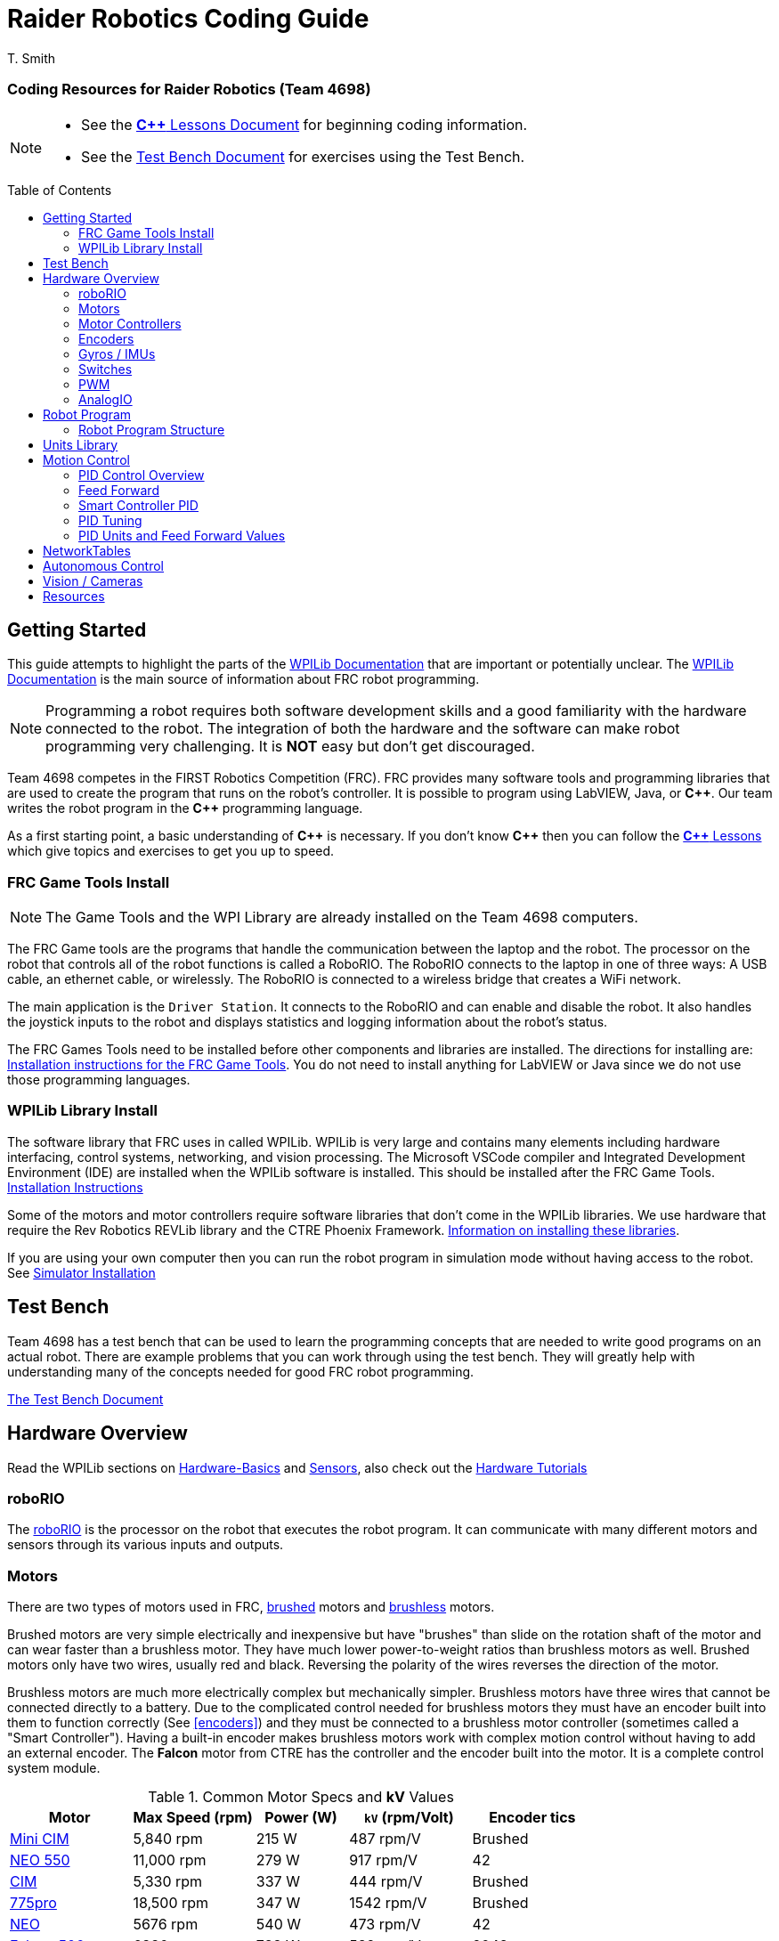 = Raider Robotics Coding Guide
T. Smith
:source-highlighter: highlight.js
:xrefstyle: short
// :sectnums:
:idprefix!: 
:idseparator: -
:tip-caption: WPILib:
:CPP: C++
:url-wpilibdocs: https://docs.wpilib.org/en/stable/
:toc:
:toc-placement!:

[discrete#top]
=== Coding Resources for Raider Robotics (Team 4698)

[NOTE]
====
* See the xref:CPP_Lessons.adoc[*{CPP}* Lessons Document] for beginning coding information.
* See the xref:TestBench.adoc[Test Bench Document] for exercises using the Test Bench.
====

toc::[]

== Getting Started

This guide attempts to highlight the parts of the {url-wpilibdocs}[WPILib Documentation^] that are important or potentially unclear.  The {url-wpilibdocs}[WPILib Documentation^] is the main source of information about FRC robot programming.  

NOTE: Programming a robot requires both software development skills and a good familiarity with the hardware connected to the robot.  The integration of both the hardware and the software can make robot programming very challenging.  It is *NOT* easy but don't get discouraged.

Team 4698 competes in the FIRST Robotics Competition (FRC).  FRC provides many software tools and programming libraries that are used to create the program that runs on the robot's controller. It is possible to program using LabVIEW, Java, or *{CPP}*.  Our team writes the robot program in the *{CPP}* programming language.  

As a first starting point, a basic understanding of *{CPP}* is necessary.  If you don't know *{CPP}* then you can follow the xref:CPP_Lessons.adoc[*{CPP}* Lessons] which give topics and exercises to get you up to speed.

=== FRC Game Tools Install

NOTE: The Game Tools and the WPI Library are already installed on the Team 4698 computers.

The FRC Game tools are the programs that handle the communication between the laptop and the robot.  The processor on the robot that controls all of the robot functions is called a RoboRIO.  The RoboRIO connects to the laptop in one of three ways: A USB cable, an ethernet cable, or wirelessly.  The RoboRIO is connected to a wireless bridge that creates a WiFi network.

The main application is the `Driver Station`.  It connects to the RoboRIO and can enable and disable the robot.  It also handles the joystick inputs to the robot and displays statistics and logging information about the robot's status.

The FRC Games Tools need to be installed before other components and libraries are installed.  The directions for installing are: https://docs.wpilib.org/en/stable/docs/zero-to-robot/step-2/frc-game-tools.html[Installation instructions for the FRC Game Tools^]. You do not need to install anything for LabVIEW or Java since we do not use those programming languages.

=== WPILib Library Install

The software library that FRC uses in called WPILib.  WPILib is very large and contains many elements including hardware interfacing, control systems, networking, and vision processing.  The Microsoft VSCode compiler and Integrated Development Environment (IDE) are installed when the WPILib software is installed.  This should be installed after the FRC Game Tools.  https://docs.wpilib.org/en/stable/docs/zero-to-robot/step-2/wpilib-setup.html[Installation Instructions^]

Some of the motors and motor controllers require software libraries that don't come in the WPILib libraries.  We use hardware that require the Rev Robotics REVLib library and the CTRE Phoenix Framework.  https://docs.wpilib.org/en/stable/docs/software/vscode-overview/3rd-party-libraries.html[Information on installing these libraries^].

If you are using your own computer then you can run the robot program in simulation mode without having access to the robot.  See {url-wpilibdocs}docs/zero-to-robot/step-2/wpilib-setup.html#additional-c-installation-for-simulation[Simulator Installation]

== Test Bench

Team 4698 has a test bench that can be used to learn the programming concepts that are needed to write good programs on an actual robot.  There are example problems that you can work through using the test bench.  They will greatly help with understanding many of the concepts needed for good FRC robot programming.

xref:TestBench.adoc[The Test Bench Document] 

== Hardware Overview

Read the WPILib sections on {url-wpilibdocs}docs/hardware/hardware-basics/index.html[Hardware-Basics] and {url-wpilibdocs}docs/hardware/sensors/index.html[Sensors], also check out the {url-wpilibdocs}docs/hardware/hardware-tutorials/index.html[Hardware Tutorials]

=== roboRIO

The {url-wpilibdocs}docs/software/roborio-info/roborio-introduction.html[roboRIO] is the processor on the robot that executes the robot program.  It can communicate with many different motors and sensors through its various inputs and outputs.   

=== Motors

There are two types of motors used in FRC, https://en.wikipedia.org/wiki/Brushed_DC_electric_motor[brushed^] motors and https://en.wikipedia.org/wiki/Brushless_DC_electric_motor[brushless^] motors.  

Brushed motors are very simple electrically and inexpensive but have "brushes" than slide on  the rotation shaft of the motor and can wear faster than a brushless motor.  They have much lower power-to-weight ratios than brushless motors as well.  Brushed motors only have two wires, usually red and black.  Reversing the polarity of the wires reverses the direction of the motor.

Brushless motors are much more electrically complex but mechanically simpler.  Brushless motors have three wires that cannot be connected directly to a battery.  Due to the complicated control needed for brushless motors they must have an encoder built into them to function correctly (See <<encoders>>) and they must be connected to a brushless motor controller (sometimes called a "Smart Controller").  Having a built-in encoder makes brushless motors work with complex motion control without having to add an external encoder. The *Falcon* motor from CTRE has the controller and the encoder built into the motor.  It is a complete control system module.

[cols="4,4,3,4,4"]
.Common Motor Specs and *kV* Values
[[motor_specs_table]]
|===
| Motor | Max Speed (rpm) | Power (W) | `kV` (rpm/Volt) | Encoder tics 

| https://www.vexrobotics.com/217-3371.html[Mini CIM^] 
| 5,840 rpm | 215 W | 487 rpm/V | Brushed 

| https://www.revrobotics.com/rev-21-1651/[NEO 550^]
| 11,000 rpm | 279 W | 917 rpm/V | 42 

| https://www.vexrobotics.com/217-2000.html[CIM^]
| 5,330 rpm | 337 W | 444 rpm/V | Brushed 

| https://www.vexrobotics.com/775pro.html[775pro^] 
| 18,500 rpm | 347 W | 1542 rpm/V | Brushed

| https://www.revrobotics.com/rev-21-1650/[NEO^] 
| 5676 rpm | 540 W | 473 rpm/V | 42

|  https://www.vexrobotics.com/217-6515.html[Falcon 500^]
| 6380 rpm | 783 W | 532 rpm/V | 2048 

5+| See also https://www.reca.lc/motors[ReCalc Motors Table]
|===

=== Motor Controllers

Motor controllers receive commands from the robot program and talk directly to the motors.  Team 4698 uses *TalonFX*, *TalonSRX*, and *SparkMAX* motor controllers mainly. The *TalonSRX* can only control brushed motors while the *TalonFX* and *SparkMAX* can control brushed or brushless.  The *TalonSRX* must use an external encoder whereas the *TalonFX* and *SparkMAX* can use a brushless motor's built-in encoder or an external encoder.  All three controllers have built-in PID control (see <<smart-controller-pid>>).

=== Encoders

TIP: See https://docs.wpilib.org/en/stable/docs/hardware/sensors/encoders-hardware.html[Encoders -- Hardware] and https://docs.wpilib.org/en/stable/docs/software/hardware-apis/sensors/encoders-software.html[Encoders -- Software]

Encoders are devices that measure the rotation of a shaft.  Usually encoders are either built into motors or added to the motor shaft but it is also possible to add an encoder to any rotating shaft.  Encoders have a resolution which is specified in "tics" per rotation.  The *Falcon* motor has a built-in encoder which has a resolution of 2048.  That means that it can detect rotations of 360 / 2048 = 0.176 degrees.

Encoders are either "relative encoders" or "absolute encoders".  Most encoders are relative which means that the encoder doesn't know where the motor shaft is physically but only knows how far it has turned since it was powered on. An absolute encoder on the other hand knows where a zero position is in the rotation even when power is lost and restored.

=== Gyros / IMUs

Gyros measure the rotation around an axis by sensing inertial movement.  They essentially detect their acceleration and integrate that to determine the angle of rotation.  All but the simplest gyros are actually Inertial Measurement Units (IMUs) which measure rotation and acceleration around three orthogonal axes (3-axis gyro).  They also usually have a magnetometer (i.e. compass) as well.  Because an IMU has to communicate so much information to the robot, it is usually connected via CANbus or SPI.

=== Switches

Typical application of switches in robotics are limit switches.  They are triggered when a moving part of the robot gets to the end point of it's travel.

=== PWM

Pulse Width Modulation (PWM) is a way to send a varying signal (like an absolute encoder position) over a digital channel.  See https://learn.sparkfun.com/tutorials/pulse-width-modulation/all[SparkFun PWM Page^]

=== AnalogIO

It is also possible to read (or output) an analog signal.  An analog signal is one that can vary from 0V - 12V.

== Robot Program

The Driver Station controls what part of the robot program is allowed to run and whether the motor can be activated.  During a competition, control of the Driver Station is taken over by the competition system and they control what the robot can do.

There are three modes that the robot can be in: "TeleOperated", "Autonomous", and "Test".  TeleOperated mode is when the driver can control all functions of the robot.  Autonomous mode is when the robot code can run but it cannot take input from the Driver Station controllers. Test mode is for testing motors and sensors during setup and practice. A typical competition round will consist of some amount of time in Autonomous mode and then switch to TeleOperated mode for the rest of the round.

=== Robot Program Structure

When you write a program to control the robot you are actually just writing some subset of the program that is actually running on the RoboRIO. You may have noticed that your robot program doesn't have a `main()` function. The WPILib is actually controlling the control flow of the program and calls your code at certain times during its execution. It basically gives you control every so often and you must do something while you have control and return control back without taking too much time.

WPILib provides two main ways to structure a robot program. One is called "TimedRobot" based and the other is "Command" based.  Both program structures have methods that are called by the WPILib scheduler but when and how those methods are called differ between the two program structures.  A TimedRobot program is given control at a fixed interval of time (20 milliseconds).  A Command based program is only given control when some kind of condition is met (like a button was pressed on an Xbox controller).  Command based programs are structured such that they force the programmer to segment their code into classes that represent they types of Actions that the robot does.

TIP: * See {url-wpilibdocs}docs/software/vscode-overview/creating-robot-program.html[Creating a Robot Program]

== Units Library

The Units Library is very powerful and useful for robot programming.  It is a bit difficult to learn and understand initially but it will help keep your code's units consistent and avoid conversion errors. 

TIP: See the {url-wpilibdocs}docs/software/basic-programming/cpp-units.html[FRC Units Library Documentation^] to get an overview.

One of the more useful aspects of using the Units Library is being able to define custom units that pertain to your robot code.  One example is converting from motor revolutions to distance traveled for the robot drivetrain.  If you have a gear box between the motor and the wheel that has a gear ratio of 6.86 to 1 and a wheel diameter of 4 inches then you could define a custom unit type of "meters per rotation" and then create a constant with those units that you can use to multiply desired linear velocities by to get motor angular velocities.

.Custom Unit For Drivetrain
[source,C++]
----
       // Gear ratio of the drive motors. 6.86 rotations of the drive motor is one rotation of the wheel.
    constexpr double kDriveGearRatio = 6.86;

      // Compound unit for the meter per revolution constant.
    using meters_per_rev = units::compound_unit<units::meters, units::inverse<units::turns>>;
    using meters_per_rev_t = units::unit_t<meters_per_rev> meters_per_rev_t;

      // The number of meters traveled per rotation of the drive motor
      // wheel circumference / gear ratio
    constexpr meters_per_rev_t kDriveMetersPerRotation = std::numbers::pi * 4_in / (kDriveGearRatio *  1_tr );
----

Note that the units library uses "turns" for rotations with the suffix "tr".  Also notice that on the last line the wheel diameter is specified in inches but the units library automatically converts inches to meters.

Another example is using the *TalonFX* smart motor controller library's `Set()` function. It requires the position or velocity inputs in very awkward units (See <<talon_pid_table>>). The position should be in "encoder tics" and the velocity should be in "encoder tics" per 100 milliseconds. There are 2048 encoder tics per rotation for the *TalonFX* built-in encoder. Custom units can help with converting from these strange units to more physically meaningful units. You could define a custom angular position unit that is ("tics") and a custom angular velocity unit that is ("tics" / 100_ms).

.Custom Unit for Encoder Tics 
[source,C++]
----
        // Create a unit called "tics" that represents 1/2048th of a revolution
        // and make a type qualifier called "tics_t"
    using tics = units::unit<std::ratio<1,2048>, units::turns>;
    using tics_t = units::unit_t<tics>;

        // Create a unit called "tics_per_100ms" that represents (tics / 0.1 seconds)
        // and make a type qualifier called "tics_per_100ms_t"
    using tics_per_100ms = units::compound_unit<tics, units::inverse<units::deciseconds>>;
    using tics_per_100ms_t = units::unit_t<tics_per_100ms>;

        // Alternatively "tics_per_100ms" could be defined as:
        // using tics_per_100ms = units::compound_unit<tics, units::inverse<
        //           units::unit<std::ratio<1,10>, units::seconds>>>;
----

Once these types are defined then the programmer doesn't need to worry about converting from `tics` to degrees or from RPM to `tics_per_100ms`. The units types will do all the conversions automatically.  The code below shows how to use these types.

.Automatic Units Conversion
[source,C++]
----
tics_t talon_position;
tics_per_100ms_t talon_velocity;
ctre::phoenix::motorcontrol::can::TalonFX talon{2};

    // This automatically converts from degrees to tics
talon_position = 45_deg;

    // value() returns the position in tics as a double
    // which is 256 tics ( 45 * 2048 / 360 )
talon.Set( ctre::phoenix::motorcontrol::ControlMode::Position,
            talon_position.value() );

    // This automatically converts from RPM to tics_per_100ms.
talon_velocity = 2400_rpm;

    // value() returns the velocity in tics_per_100ms as a double
    // which is 8192 tics_per_100ms ( 2400 * 2048 / 600 )
talon.Set( ctre::phoenix::motorcontrol::ControlMode::Velocity,
            talon_velocity.value() );

    // If you need to convert a variable in one unit to another
    // without creating a variable you can use:
printf( "Talon Velocity = %7.2f rpm\n", 
        units::revolutions_per_minute_t(talon_velocity).value() );
    // This will print "Talon Velocity = 2400.00 rpm"
----

This choice could be a bit inconvienent as well since in order to print out the value of the `talon_velocity` or to send it to the Network Tables (See <<networktables>>) in RPM you must use the syntax `units::revolutions_per_minute_t(talon_velocity).value()`.  A better approach might be to create a `class` that encapsulates the mechanism that the motor is used in (like a shooter). Then create a member function in that class that sets the velocity of the motor and does the necessary conversion from RPM to `tics_per_100ms`.  So for example if the TalonFX motor was connected to a flywheel that is used to shoot a ball then you might want to create a `Shooter` class that looks like:

.Encapsulating Unit Conversion
[source,C++]
----
class Shooter {
public:
    Shooter( const int canId ) : m_talon{canId} {}
    void SetVelocity( units::revolutions_per_minute_t rpm ) {
        m_talon.Set( ctre::phoenix::motorcontrol::ControlMode::Velocity,
                     rpm.value() * 2048.0 / 600.0 );
    }
    void Stop( void ) { m_talon.Set( ctre::phoenix::motorcontrol::TalonFXControlMode::PercentOutput, 0.0); }
private:
    ctre::phoenix::motorcontrol::can::TalonFX m_talon;
};
----

The `Shooter` class is then used in the main robot program and can be called with whatever angular velocity units you want (RPM, radians per second, etc) and it will convert them to the correct units for the `Set()` command inside `Shooter::SetVelocity()`.

== Motion Control

Suppose you want to control a flywheel that will be used to shoot a ball towards a target.  Suppose also that you need the ball to be going just the right speed so that it hits the target correctly.  The simplest thing that you could do is to put a certain voltage on the motor so the flywheel so it is going just the right speed to work.  This method is called "open-loop control" because you actually don't know how fast the motor is spinning but you adjust the voltage so it "just works".  The problem with this method is that if the motor heats up, or the battery voltage drops, or the temperature outside changes then the speed of the flywheel will change.  Then you have to change the voltage that is sent to the motor to make it shoot correctly under the new conditions.  It will always need to be tweaked to work because we don't know what the angular velocity of the flywheel is when the ball is shot.

The basic idea of motion control is that you use a motor to move something and then use some kind of sensor to measure what the motor is doing.  The sensor provides "feedback" about what the motor is actually doing.  In the shooter example above we would have an encoder that would measure the RPMs of the flywheel.  We would need to determine what RPM the shooter flywheel needs to spin to have the ball hit the target correctly.  Then we need to "make sure" that the flywheel is going the correct RPM when we want to shoot the ball.

We can calculate the difference between the current flywheel RPMs and the target RPMs as the rpm error.  PID control uses this calculation of error to adjust the motor voltage in order to "make sure" the flywheel spins the desired (target) RPM.  The way we "make sure" that our flywheel is going the correct RPM is using a technique called PID control.  PID stands for **P**osition **I**ntegral and **D**erivative.

=== PID Control Overview

WPILib has a good discussion of PID Control in:

TIP: https://docs.wpilib.org/en/stable/docs/software/advanced-controls/introduction/introduction-to-pid.html[Introduction to PID^]

The videos below by FRC 0 to Autonomous are really good at describing PID and showing the PID loop calculations.  The IZone parameter that they implement is not a very good solution and in general it is best if you can avoid integral control.

* https://www.youtube.com/watch?v=jIKBWO7ps0w[PID Video, Part 1]
* https://www.youtube.com/watch?v=Z24fSBVJeGs[PID Video, Part 2]

=== Feed Forward

We will continue with the flywheel shooter example from <<motion-control>>.  If you want your flywheel to achieve a certain RPM then you can use the fact that you know what the maximum RPM of the motor attached to the flywheel.  Using this maximum RPM, you can make a good guess about what voltage will be required to get close to the target RPMs.  For example if you are using a NEO Motor (see <<motor_specs_table>>) then we know that it has a maximum speed of 5676 RPM when 12 volts is applied under no load.  Lets assume that the motor has 1-to-1 gearing to the flywheel and our target RPM of the flywheel is 3000 RPM.  We therefore want to spin the motor to (3000/5676) = 0.529 or 52.9% of its maximum speed. So we should be able to apply (0.529*12 volts) = 6.35 volts to the motor to get our desired 3000 RPM.  

The idea of using the physics of the motor to estimate what the motor output should be is called "feed forward".  Feed forward is used in addition of PID Control to achieve very good motor behavior.  WPILib provides some classes to help do some of the feed forward calculations.

TIP: See {url-wpilibdocs}docs/software/advanced-controls/controllers/feedforward.html[WPILib Feed Forward].

// [#smart_pid]
=== Smart Controller PID

WPILib provides classes to do PID calculations within the robot program however, smart controllers can perform PID calculations themselves.  These "onboard" PID calculations are typically done at a much faster rate than is possible in the robot program (1ms vs 20ms).  The faster PID calculations should provide better control of the motor.

=== PID Tuning

WARNING: It is best if you can find PID values that do not use the **I**ntegral (*kI*) term.  That is because including *kI* makes the PID controller have "memory" and can cause very unexpected behavior.  Try to use only PD and feed forward.


* https://docs.wpilib.org/en/stable/docs/software/advanced-controls/introduction/tuning-pid-controller.html[Tuning a PID Controller -- WPILib^]

* https://docs.revrobotics.com/sparkmax/operating-modes/closed-loop-control[Closed Loop Control -- RevLib^]

* https://docs.ctre-phoenix.com/en/stable/ch16_ClosedLoop.html#closed-loop-configurations[Closed-Loop Configurations -- CTRE^]

[#pid_kv]
=== PID Units and Feed Forward Values

The WPILib `frc2::PIDController` class can use any units the programmer decides to use since the measurement values are passed into the `Calculate()` method which returns a percent output value from [-1,1].  Therefore the units of the PID constants will vary depending on the units used in the code.  The feed forward classes in WPILib use the units library and are templated on whatever units are used to measure distance (either linear or angular).

Each software vendor uses different units for their PID Controllers.  The table below summarizes the differences between the different vendor libraries.

[cols="1,1,2"]
.Rev Robotics *SparkMAX* Onboard Controller Units
|===
| Control Type | Units | Configurable

| Duty Cycle | [-1,1] | 
| Voltage | [0,12] volts | 
| Position | rotations | setPositionConversionFactor()
| Velocity | RPM | setVelocityConversionFactor()
| Current | Amps | 
3+| *SparkMAX* feed forward `kFF` works the same as `kV` in WPILib. There is also an Arbitrary feed forward mechanism that is similar to `kS` in WPILib or can be customized (e.g. to vary with arm angle to compensate for varying gravity effect).
|===

[cols="2,3,4"]
.CTRE Phoenix *TalonFX* Onboard Controller Units
[[talon_pid_table]]
|===
| Control Type | Units | Conversion (2048 units/rev)

| Position | "units" (encoder tics)^[1]^ | divide by 2048 for rotations
| Velocity | "units" (tics) per 100ms^[1]^ | multiply by 600/2048 for RPM
| Current | Amps | 
3+| *TalonFX* feed forward `kFF` works the same as `kV` in WPILib. There is also an Arbitrary feed forward mechanism that is similar to `kS` in WPILib or can be customized (e.g. to vary with arm angle to compensate for varying gravity effect).  NOTE [1]: See <<units-library>> and the CTRE Phoenix API in <<resources>>.
|===

== NetworkTables

TIP: See https://docs.wpilib.org/en/stable/docs/software/networktables/networktables-intro.html[WPILib Documentation on NetworkTables^]

Don't use NetworkTables to hold the values of the robot program variables.  Read from and write to the NT when needed.  Preferably only read settings that change the robot behavior in Test Mode or at the very beginning of code execution (`TeleopInit()` or `AutonomousInit()`).

== Autonomous Control

TODO "Self Driving Robot"

== Vision / Cameras

https://www.team254.com/documents/vision-control/

TODO

Limelight

Raspberry Pi


== Resources

* {url-wpilibdocs}[WPILib Documentation] (https://github.wpilib.org/allwpilib/docs/release/cpp/index.html[*{CPP}* API^]) (https://github.com/wpilibsuite/allwpilib/tree/main/wpilibcExamples/src/main/cpp/examples[Example Code^])

* https://docs.revrobotics.com/sparkmax/software-resources/spark-max-api-information[Rev Robotics REVLib Docs^] 
(https://codedocs.revrobotics.com/cpp/namespacerev.html[*{CPP}* API^]) (https://github.com/REVrobotics/SPARK-MAX-Examples/tree/master/C%2B%2B[Example Code^])

* https://docs.ctre-phoenix.com/en/stable/[CTRE Phoenix Framework Docs^] 
(https://api.ctr-electronics.com/phoenix/release/cpp/namespaces.html[*{CPP}* API^]) (https://github.com/CrossTheRoadElec/Phoenix-Examples-Languages[Example Code^])

* https://limelightvision.io/[Limelight^] (https://docs.limelightvision.io/en/latest/index.html[Docs^])

* https://git-scm.com/[Git Home Page^] (https://git-scm.com/book[Pro Git Book^]) (https://ndpsoftware.com/git-cheatsheet.html[Cheat Sheet^])

* https://www.reca.lc/[ReCalc^]

* https://www.learncpp.com/[LearnCPP^]

* https://hackingcpp.com/cpp/libs/fmt.png[*{fmt}* Cheat Sheet^]

* https://frc3512.github.io/ci/[Team 3512 Learning Curriculum^]

<<top,TOP>>